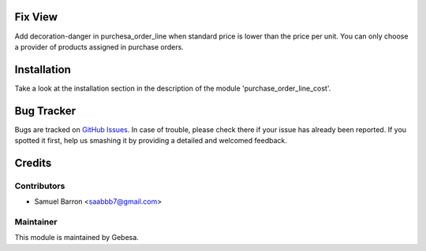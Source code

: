 .. image:: https://img.shields.io/badge/licence-AGPL--3-blue.svg
    :alt: License

Fix View 
==============================

Add decoration-danger in purchesa_order_line when standard price is lower than the price per unit.
You can only choose a provider of products assigned in purchase orders.

Installation
============

Take a look at the installation section in the description of the module 
'purchase_order_line_cost'.

Bug Tracker
===========

Bugs are tracked on `GitHub Issues <https://github.com/Gebesa-TI/Addons-gebesa/issues>`_.
In case of trouble, please check there if your issue has already been reported.
If you spotted it first, help us smashing it by providing a detailed and welcomed feedback.

Credits
=======

Contributors
------------

* Samuel Barron <saabbb7@gmail.com>

Maintainer
----------

.. image:: http://www.gebesa.com/wp-content/uploads/2013/04/LOGO-GEBESA.png
   :alt: Gebesa
   :target: http://www.gebesa.com

This module is maintained by Gebesa.